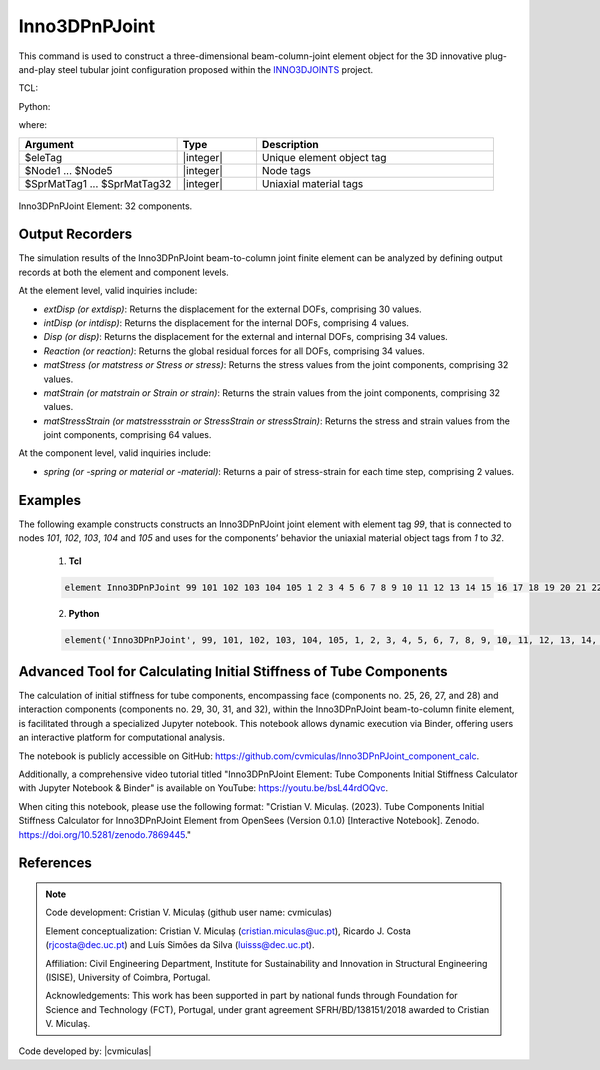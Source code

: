 .. _Inno3DPnPJoint:

Inno3DPnPJoint
^^^^^^^^^^^^^^

This command is used to construct a three-dimensional beam-column-joint element object for the 3D innovative plug-and-play steel tubular joint configuration proposed within the `INNO3DJOINTS <https://ec.europa.eu/info/funding-tenders/opportunities/portal/screen/how-to-participate/org-details/960532413/project/749959/program/31061225/details>`_ project.


TCL:

.. function:: element Inno3DPnPJoint $eleTag $Node1 $Node2 $Node3 $Node4 $Node5 $SprMatTag01 $SprMatTag02 $SprMatTag03 $SprMatTag04 $SprMatTag05 $SprMatTag06 $SprMatTag07 $SprMatTag08 $SprMatTag09 $SprMatTag10 $SprMatTag11 $SprMatTag12 $SprMatTag13 $SprMatTag14 $SprMatTag15 $SprMatTag16 $SprMatTag17 $SprMatTag18 $SprMatTag19 $SprMatTag20 $SprMatTag21 $SprMatTag22 $SprMatTag23 $SprMatTag24 $SprMatTag25 $SprMatTag26 $SprMatTag27 $SprMatTag28 $SprMatTag29 $SprMatTag30 $SprMatTag31 $SprMatTag32

Python:

.. function:: model.element('Inno3DPnPJoint', eleTag, Node1, Node2, Node3, Node4, Node5, SprMatTag01, SprMatTag02, SprMatTag03, SprMatTag04, SprMatTag05, SprMatTag06, SprMatTag07, SprMatTag08, SprMatTag09, SprMatTag10, SprMatTag11, SprMatTag12, SprMatTag13, SprMatTag14, SprMatTag15, SprMatTag16, SprMatTag17, SprMatTag18, SprMatTag19, SprMatTag20, SprMatTag21, SprMatTag22, SprMatTag23, SprMatTag24, SprMatTag25, SprMatTag26, SprMatTag27, SprMatTag28, SprMatTag29, SprMatTag30, SprMatTag31, SprMatTag32)

where:

.. csv-table::
   :header: "Argument", "Type", "Description"
   :widths: 20, 10, 30

   "$eleTag",       "|integer|", "Unique element object tag"
   "$Node1 ... $Node5", "|integer|", "Node tags"
   "$SprMatTag1 ... $SprMatTag32", "|integer|", "Uniaxial material tags"


.. figure:: figures/Inno3DPnPJoint/I3DJ_allSprings_001.png
	:align: center
	:figclass: align-center
	:name: Inno3DPnPJoint
	
	Inno3DPnPJoint Element: 32 components.

	
Output Recorders
""""""""""""""""

The simulation results of the Inno3DPnPJoint beam-to-column joint finite element can be analyzed by defining output records at both the element and component levels.

At the element level, valid inquiries include:

- `extDisp (or extdisp)`: Returns the displacement for the external DOFs, comprising 30 values.
- `intDisp (or intdisp)`: Returns the displacement for the internal DOFs, comprising 4 values.
- `Disp (or disp)`: Returns the displacement for the external and internal DOFs, comprising 34 values.
- `Reaction (or reaction)`: Returns the global residual forces for all DOFs, comprising 34 values.
- `matStress (or matstress or Stress or stress)`: Returns the stress values from the joint components, comprising 32 values.
- `matStrain (or matstrain or Strain or strain)`: Returns the strain values from the joint components, comprising 32 values.
- `matStressStrain (or matstressstrain or StressStrain or stressStrain)`: Returns the stress and strain values from the joint components, comprising 64 values.

At the component level, valid inquiries include:

- `spring (or -spring or material or -material)`: Returns a pair of stress-strain for each time step, comprising 2 values.


Examples
"""""""" 

The following example constructs constructs an Inno3DPnPJoint joint element with element tag *99*, that is connected to nodes *101*, *102*, *103*, *104* and *105* and uses for the components’ behavior the uniaxial material object tags from *1* to *32*.

   1. **Tcl**

   .. code-block:: tcl

      element Inno3DPnPJoint 99 101 102 103 104 105 1 2 3 4 5 6 7 8 9 10 11 12 13 14 15 16 17 18 19 20 21 22 23 24 25 26 27 28 29 30 31 32; 

   2. **Python**

   .. code-block:: python

      element('Inno3DPnPJoint', 99, 101, 102, 103, 104, 105, 1, 2, 3, 4, 5, 6, 7, 8, 9, 10, 11, 12, 13, 14, 15, 16, 17, 18, 19, 20, 21, 22, 23, 24, 25, 26, 27, 28, 29, 30, 31, 32)
	  

Advanced Tool for Calculating Initial Stiffness of Tube Components
""""""""""""""""""""""""""""""""""""""""""""""""""""""""""""""""""

The calculation of initial stiffness for tube components, encompassing face (components no. 25, 26, 27, and 28) and interaction components (components no. 29, 30, 31, and 32), within the Inno3DPnPJoint beam-to-column finite element, is facilitated through a specialized Jupyter notebook. This notebook allows dynamic execution via Binder, offering users an interactive platform for computational analysis.

The notebook is publicly accessible on GitHub: https://github.com/cvmiculas/Inno3DPnPJoint_component_calc.

Additionally, a comprehensive video tutorial titled "Inno3DPnPJoint Element: Tube Components Initial Stiffness Calculator with Jupyter Notebook & Binder" is available on YouTube: https://youtu.be/bsL44rdOQvc.

When citing this notebook, please use the following format: "Cristian V. Miculaș. (2023). Tube Components Initial Stiffness Calculator for Inno3DPnPJoint Element from OpenSees (Version 0.1.0) [Interactive Notebook]. Zenodo. https://doi.org/10.5281/zenodo.7869445."


References
""""""""""

.. seealso::

	More information available in the following reference:
	
	#. C.V. Miculaş, Innovative plug and play joints for hybrid tubular constructions (Ph.D. thesis), University of Coimbra, Portugal, 2023, https://estudogeral.uc.pt/handle/10316/110990


	#. C.V. Miculaş, R. J. Costa, L. S. da Silva, R. Simões, H. Craveiro, T. Tankova, 3D macro-element for innovative plug-and-play joints, J. Constructional Steel Research 214 (2024), https://doi.org/10.1016/j.jcsr.2023.108436


	#. C.V. Miculaş, R.J. Costa, L. Simões da Silva, R. Simões, H. Craveiro, T. Tankova, Macro-modelling of the three-dimensional interaction between the faces of a steel tubular column joint, in: F. Di Trapani, C. Demartino, G.C. Marano, G. Monti (Eds.), Proceedings of the 2022 Eurasian OpenSees Days, Springer Nature Switzerland, Cham, 2023, pp. 408–422, http://dx.doi.org/10.1007/978-3-031-30125-4_37


.. note::
	
	Code development: Cristian V. Miculaș  (github user name: cvmiculas)
	
	Element conceptualization: Cristian V. Miculaș (cristian.miculas@uc.pt), Ricardo J. Costa (rjcosta@dec.uc.pt) and Luís Simões da Silva (luisss@dec.uc.pt).
	
	Affiliation: Civil Engineering Department, Institute for Sustainability and Innovation in Structural Engineering (ISISE), University of Coimbra, Portugal.
	
	Acknowledgements: This work has been supported in part by national funds through Foundation for Science and Technology (FCT), Portugal, under grant agreement SFRH/BD/138151/2018 awarded to Cristian V. Miculaş.
	
	
Code developed by: |cvmiculas|